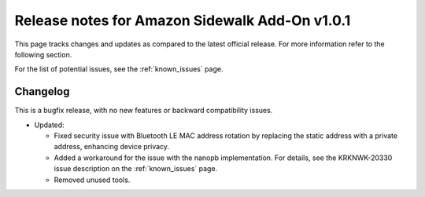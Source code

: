 .. _sidewalk_release_notes_addon_v101:

Release notes for Amazon Sidewalk Add-On v1.0.1
###############################################

This page tracks changes and updates as compared to the latest official release.
For more information refer to the following section.

For the list of potential issues, see the :ref:`known_issues` page.

Changelog
*********

This is a bugfix release, with no new features or backward compatibility issues.

* Updated:

  * Fixed security issue with Bluetooth LE MAC address rotation by replacing the static address with a private address, enhancing device privacy.
  * Added a workaround for the issue with the nanopb implementation.
    For details, see the KRKNWK-20330 issue description on the :ref:`known_issues` page.
  * Removed unused tools.
